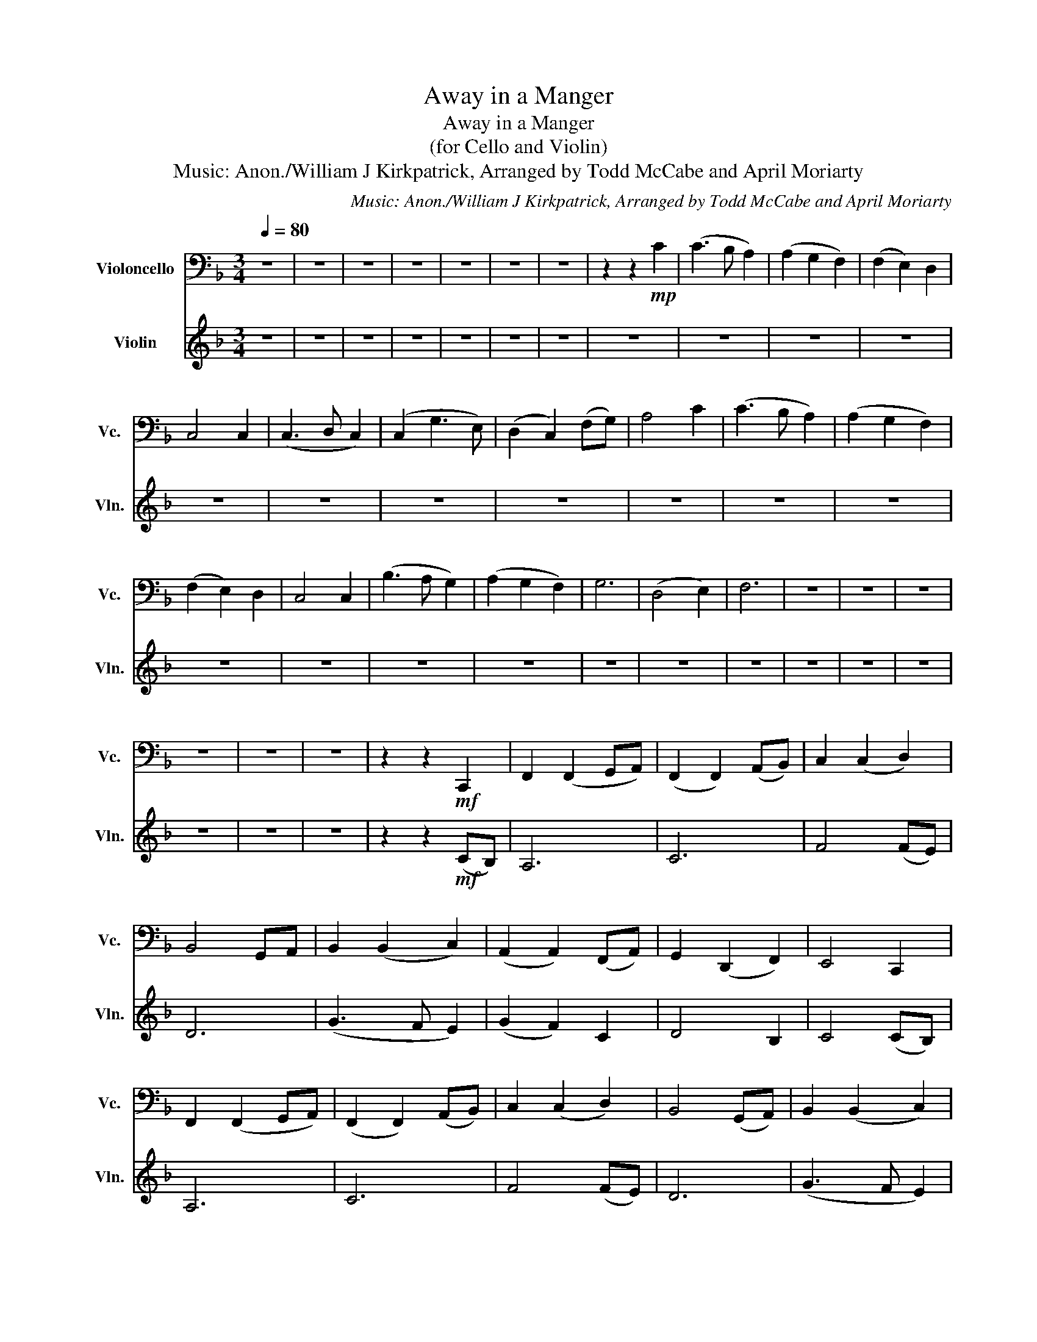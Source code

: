 X:1
T:Away in a Manger
T:Away in a Manger
T:(for Cello and Violin)
T:Music: Anon./William J Kirkpatrick, Arranged by Todd McCabe and April Moriarty
C:Music: Anon./William J Kirkpatrick, Arranged by Todd McCabe and April Moriarty
%%score 1 2
L:1/8
Q:1/4=80
M:3/4
K:F
V:1 bass nm="Violoncello" snm="Vc."
V:2 treble nm="Violin" snm="Vln."
V:1
 z6 | z6 | z6 | z6 | z6 | z6 | z6 | z2 z2!mp! C2 | (C3 B, A,2) | (A,2 G,2 F,2) | (F,2 E,2) D,2 | %11
 C,4 C,2 | (C,3 D, C,2) | (C,2 G,3 E,) | (D,2 C,2) (F,G,) | A,4 C2 | (C3 B, A,2) | (A,2 G,2 F,2) | %18
 (F,2 E,2) D,2 | C,4 C,2 | (B,3 A, G,2) | (A,2 G,2 F,2) | G,6 | (D,4 E,2) | F,6 | z6 | z6 | z6 | %28
 z6 | z6 | z6 | z2 z2!mf! C,,2 | F,,2 (F,,2 G,,A,,) | (F,,2 F,,2) (A,,B,,) | C,2 (C,2 D,2) | %35
 B,,4 G,,A,, | B,,2 (B,,2 C,2) | (A,,2 A,,2) (F,,A,,) | G,,2 (D,,2 F,,2) | E,,4 C,,2 | %40
 F,,2 (F,,2 G,,A,,) | (F,,2 F,,2) (A,,B,,) | C,2 (C,2 D,2) | B,,4 (G,,A,,) | B,,2 (B,,2 C,2) | %45
 (A,,2 A,,2) (F,,A,,) | G,,6 | (D,,4 E,,2) | F,,6 | z6 | z6 | z6 | z6 | z6 | z6 | z2 z2!mp! C2 | %56
 C3 B, A,2 | A,2 G,2 F,2 | F,3 E, D,2 | D,4 D,2 | (D,4 C,B,,) | (C,2 F,2 G,2) | (E,2 C,2) F,2 | %63
 G,2 (A,2 B,2) | (C3 B, A,2) | (A,2 G,2 F,2) | (F,3 E,) D,2 | D,4 D,2 | (B,A, G,4) | %69
 (A,2 G,2 F,2) | G,6 | (D,4 E,2) | F,6 | z6 | z6 | z6 | z6 | z6 | z6 | z6 |] %80
V:2
 z6 | z6 | z6 | z6 | z6 | z6 | z6 | z6 | z6 | z6 | z6 | z6 | z6 | z6 | z6 | z6 | z6 | z6 | z6 | %19
 z6 | z6 | z6 | z6 | z6 | z6 | z6 | z6 | z6 | z6 | z6 | z6 | z2 z2!mf! (CB,) | A,6 | C6 | F4 (FE) | %35
 D6 | (G3 F E2) | (G2 F2) C2 | D4 B,2 | C4 (CB,) | A,6 | C6 | F4 (FE) | D6 | (G3 F E2) | %45
 (G2 F2) C2 | D6 | (C4 B,2) | A,6 | z6 | z6 | z6 | z6 | z6 | z6 | z2 z2 C2 | F2 (F2 GA) | %57
 (F2 F2) (AB) | c2 (c2 d2) | B4 (GA) | B2 (B2 c2) | (A2 A2) (FA) | G2 (D2 F2) | E4 C2 | %64
 F2 (F2 GA) | (F2 F2) (AB) | c2 (c2 d2) | B4 (GA) | B2 (B2 c2) | (AG F4) | G6 | c4 B2 | A6 | z6 | %74
 z6 | z6 | z6 | z6 | z6 | z6 |] %80

